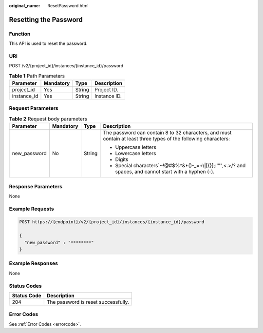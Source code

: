 :original_name: ResetPassword.html

.. _ResetPassword:

Resetting the Password
======================

Function
--------

This API is used to reset the password.

URI
---

POST /v2/{project_id}/instances/{instance_id}/password

.. table:: **Table 1** Path Parameters

   =========== ========= ====== ============
   Parameter   Mandatory Type   Description
   =========== ========= ====== ============
   project_id  Yes       String Project ID.
   instance_id Yes       String Instance ID.
   =========== ========= ====== ============

Request Parameters
------------------

.. table:: **Table 2** Request body parameters

   +-----------------+-----------------+-----------------+-----------------------------------------------------------------------------------------------------------------+
   | Parameter       | Mandatory       | Type            | Description                                                                                                     |
   +=================+=================+=================+=================================================================================================================+
   | new_password    | No              | String          | The password can contain 8 to 32 characters, and must contain at least three types of the following characters: |
   |                 |                 |                 |                                                                                                                 |
   |                 |                 |                 | -  Uppercase letters                                                                                            |
   |                 |                 |                 |                                                                                                                 |
   |                 |                 |                 | -  Lowercase letters                                                                                            |
   |                 |                 |                 |                                                                                                                 |
   |                 |                 |                 | -  Digits                                                                                                       |
   |                 |                 |                 |                                                                                                                 |
   |                 |                 |                 | -  Special characters`~!@#$%^&*()-_=+\\|[{}];:'"",<.>/? and spaces, and cannot start with a hyphen (-).         |
   +-----------------+-----------------+-----------------+-----------------------------------------------------------------------------------------------------------------+

Response Parameters
-------------------

None

Example Requests
----------------

.. code-block:: text

   POST https://{endpoint}/v2/{project_id}/instances/{instance_id}/password

   {
     "new_password" : "********"
   }

Example Responses
-----------------

None

Status Codes
------------

=========== ===================================
Status Code Description
=========== ===================================
204         The password is reset successfully.
=========== ===================================

Error Codes
-----------

See :ref:`Error Codes <errorcode>`.
